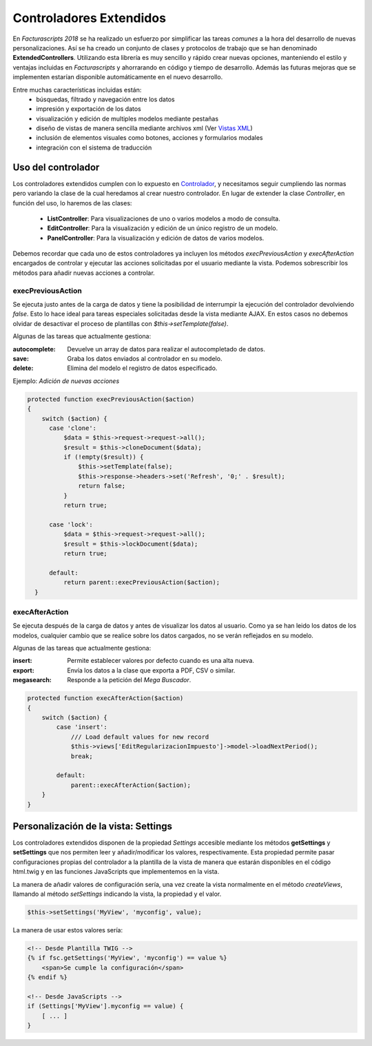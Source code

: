 .. highlight:: rst
.. title:: Facturascripts controladores extendidos
.. meta::
  :http-equiv=Content-Type: text/html; charset=UTF-8
  :generator: FacturaScripts Documentacion
  :description: Los controladores extendidos, la novedad de FS 2018. Desarrollo fácil y rápido.
  :keywords: facturascripts, documentacion, desarrollo, controlador, novedad, desarrollo facil, desarrollo rapido
  :github_url: https://github.com/ArtexTrading/facturascripts-docs/blob/master/es/ExtendedControllers.rst


########################
Controladores Extendidos
########################

En *Facturascripts 2018* se ha realizado un esfuerzo por simplificar las tareas *comunes*
a la hora del desarrollo de nuevas personalizaciones. Así se ha creado un conjunto de
clases y protocolos de trabajo que se han denominado **ExtendedControllers**.
Utilizando esta librería es muy sencillo y rápido crear nuevas opciones, manteniendo el estilo y ventajas
incluidas en *Facturascripts* y ahorrarando en código y tiempo de desarrollo.
Además las futuras mejoras que se implementen estarían disponible automáticamente en
el nuevo desarrollo.

Entre muchas características incluidas están:
  - búsquedas, filtrado y navegación entre los datos
  - impresión y exportación de los datos
  - visualización y edición de multiples modelos mediante pestañas
  - diseño de vistas de manera sencilla mediante archivos xml (Ver `Vistas XML <XMLViews>`__)
  - inclusión de elementos visuales como botones, acciones y formularios modales
  - integración con el sistema de traducción


Uso del controlador
===================

Los controladores extendidos cumplen con lo expuesto en `Controlador <Controllers>`__, y necesitamos
seguir cumpliendo las normas pero variando la clase de la cual heredamos al crear nuestro controlador.
En lugar de extender la clase *Controller*, en función del uso, lo haremos de las clases:

  - **ListController**: Para visualizaciones de uno o varios modelos a modo de consulta.

  - **EditController**: Para la visualización y edición de un único registro de un modelo.

  - **PanelController**: Para la visualización y edición de datos de varios modelos.


Debemos recordar que cada uno de estos controladores ya incluyen los métodos *execPreviousAction* y
*execAfterAction* encargados de controlar y ejecutar las acciones solicitadas por el usuario
mediante la vista. Podemos sobrescribir los métodos para añadir nuevas acciones a controlar.

execPreviousAction
------------------

Se ejecuta justo antes de la carga de datos y tiene la posibilidad de interrumpir la
ejecución del controlador devolviendo *false*. Esto lo hace ideal para tareas especiales
solicitadas desde la vista mediante AJAX. En estos casos no debemos olvidar de desactivar
el proceso de plantillas con *$this->setTemplate(false)*.

Algunas de las tareas que actualmente gestiona:

:autocomplete:  Devuelve un array de datos para realizar el autocompletado de datos.
:save:  Graba los datos enviados al controlador en su modelo.
:delete: Elimina del modelo el registro de datos especificado.


Ejemplo: *Adición de nuevas acciones*

.. code:: php

    protected function execPreviousAction($action)
    {
        switch ($action) {
          case 'clone':
              $data = $this->request->request->all();
              $result = $this->cloneDocument($data);
              if (!empty($result)) {
                  $this->setTemplate(false);
                  $this->response->headers->set('Refresh', '0;' . $result);
                  return false;
              }
              return true;

          case 'lock':
              $data = $this->request->request->all();
              $result = $this->lockDocument($data);
              return true;

          default:
              return parent::execPreviousAction($action);
      }


execAfterAction
---------------

Se ejecuta después de la carga de datos y antes de visualizar los datos al usuario.
Como ya se han leido los datos de los modelos, cualquier cambio que se realice sobre los
datos cargados, no se verán reflejados en su modelo.

Algunas de las tareas que actualmente gestiona:

:insert:  Permite establecer valores por defecto cuando es una alta nueva.
:export:  Envía los datos a la clase que exporta a PDF, CSV o similar.
:megasearch:  Responde a la petición del *Mega Buscador*.


.. code:: php

    protected function execAfterAction($action)
    {
        switch ($action) {
            case 'insert':
                /// Load default values for new record
                $this->views['EditRegularizacionImpuesto']->model->loadNextPeriod();
                break;

            default:
                parent::execAfterAction($action);
        }
    }


Personalización de la vista: Settings
=====================================

Los controladores extendidos disponen de la propiedad *Settings* accesible mediante los métodos
**getSettings** y **setSettings** que nos permiten leer y añadir/modificar los valores, respectivamente.
Esta propiedad permite pasar configuraciones propias del controlador a la plantilla de la vista
de manera que estarán disponibles en el código html.twig y en las funciones JavaScripts que
implementemos en la vista.

La manera de añadir valores de configuración sería, una vez create la vista normalmente en el método
*createViews*, llamando al método *setSettings* indicando la vista, la propiedad y el valor.

.. code:: php

    $this->setSettings('MyView', 'myconfig', value);


La manera de usar estos valores sería:

.. code:: html

    <!-- Desde Plantilla TWIG -->
    {% if fsc.getSettings('MyView', 'myconfig') == value %}
        <span>Se cumple la configuración</span>
    {% endif %}

    <!-- Desde JavaScripts -->
    if (Settings['MyView'].myconfig == value) {
        [ ... ]
    }
